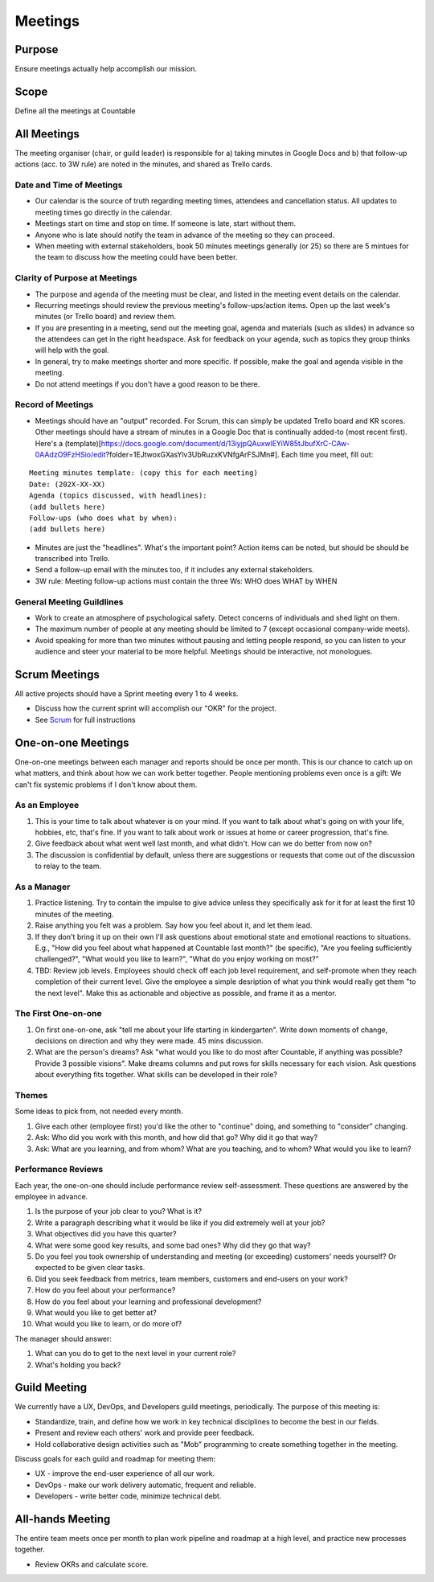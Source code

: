 Meetings
========

Purpose
-------

Ensure meetings actually help accomplish our mission.

Scope
-----

Define all the meetings at Countable

All Meetings
------------

The meeting organiser (chair, or guild leader) is responsible for a)
taking minutes in Google Docs and b) that follow-up actions (acc. to 3W
rule) are noted in the minutes, and shared as Trello cards.

Date and Time of Meetings
~~~~~~~~~~~~~~~~~~~~~~~~~

-  Our calendar is the source of truth regarding meeting times,
   attendees and cancellation status. All updates to meeting times go
   directly in the calendar.
-  Meetings start on time and stop on time. If someone is late, start
   without them.
-  Anyone who is late should notify the team in advance of the meeting
   so they can proceed.
-  When meeting with external stakeholders, book 50 minutes meetings
   generally (or 25) so there are 5 mintues for the team to discuss how
   the meeting could have been better.

Clarity of Purpose at Meetings
~~~~~~~~~~~~~~~~~~~~~~~~~~~~~~

-  The purpose and agenda of the meeting must be clear, and listed in
   the meeting event details on the calendar.
-  Recurring meetings should review the previous meeting's
   follow-ups/action items. Open up the last week's minutes (or Trello
   board) and review them.
-  If you are presenting in a meeting, send out the meeting goal, agenda
   and materials (such as slides) in advance so the attendees can get in
   the right headspace. Ask for feedback on your agenda, such as topics
   they group thinks will help with the goal.
-  In general, try to make meetings shorter and more specific. If
   possible, make the goal and agenda visible in the meeting.
-  Do not attend meetings if you don't have a good reason to be there.

Record of Meetings
~~~~~~~~~~~~~~~~~~

-  Meetings should have an "output" recorded. For Scrum, this can simply
   be updated Trello board and KR scores. Other meetings should have a
   stream of minutes in a Google Doc that is continually added-to (most
   recent first). Here's a
   (template)[https://docs.google.com/document/d/13iyjpQAuxwlEYiW85tJbufXrC-CAw-0AAdzO9FzHSio/edit?folder=1EJtwoxGXasYlv3UbRuzxKVNfgArFSJMn#].
   Each time you meet, fill out:

::

   Meeting minutes template: (copy this for each meeting)
   Date: (202X-XX-XX)
   Agenda (topics discussed, with headlines): 
   (add bullets here)
   Follow-ups (who does what by when):
   (add bullets here)

-  Minutes are just the "headlines". What's the important point? Action
   items can be noted, but should be should be transcribed into Trello.
-  Send a follow-up email with the minutes too, if it includes any
   external stakeholders.
-  3W rule: Meeting follow-up actions must contain the three Ws: WHO
   does WHAT by WHEN

General Meeting Guildlines
~~~~~~~~~~~~~~~~~~~~~~~~~~

-  Work to create an atmosphere of psychological safety. Detect concerns
   of individuals and shed light on them.
-  The maximum number of people at any meeting should be limited to 7
   (except occasional company-wide meets).
-  Avoid speaking for more than two minutes without pausing and letting
   people respond, so you can listen to your audience and steer your
   material to be more helpful. Meetings should be interactive, not
   monologues.

Scrum Meetings
--------------

All active projects should have a Sprint meeting every 1 to 4 weeks.

-  Discuss how the current sprint will accomplish our "OKR" for the
   project.
-  See `Scrum <../peopleops/getting_started/SCRUM.md>`__ for full
   instructions

One-on-one Meetings
-------------------

One-on-one meetings between each manager and reports should be once per
month. This is our chance to catch up on what matters, and think about
how we can work better together. People mentioning problems even once is
a gift: We can't fix systemic problems if I don't know about them.

As an Employee
~~~~~~~~~~~~~~

1. This is your time to talk about whatever is on your mind. If you want
   to talk about what's going on with your life, hobbies, etc, that's
   fine. If you want to talk about work or issues at home or career
   progression, that's fine.
2. Give feedback about what went well last month, and what didn't. How
   can we do better from now on?
3. The discussion is confidential by default, unless there are
   suggestions or requests that come out of the discussion to relay to
   the team.

As a Manager
~~~~~~~~~~~~

1. Practice listening. Try to contain the impulse to give advice unless
   they specifically ask for it for at least the first 10 minutes of the
   meeting.
2. Raise anything you felt was a problem. Say how you feel about it, and
   let them lead.
3. If they don't bring it up on their own I'll ask questions about
   emotional state and emotional reactions to situations. E.g., "How did
   you feel about what happened at Countable last month?" (be specific),
   "Are you feeling sufficiently challenged?", "What would you like to
   learn?", "What do you enjoy working on most?"
4. TBD: Review job levels. Employees should check off each job level
   requirement, and self-promote when they reach completion of their
   current level. Give the employee a simple desription of what you
   think would really get them "to the next level". Make this as
   actionable and objective as possible, and frame it as a mentor.

The First One-on-one
~~~~~~~~~~~~~~~~~~~~

1. On first one-on-one, ask "tell me about your life starting in
   kindergarten". Write down moments of change, decisions on direction
   and why they were made. 45 mins discussion.
2. What are the person's dreams? Ask "what would you like to do most
   after Countable, if anything was possible? Provide 3 possible
   visions". Make dreams columns and put rows for skills necessary for
   each vision. Ask questions about everything fits together. What
   skills can be developed in their role?

Themes
~~~~~~

Some ideas to pick from, not needed every month.

1. Give each other (employee first) you'd like the other to "continue"
   doing, and something to "consider" changing.
2. Ask: Who did you work with this month, and how did that go? Why did
   it go that way?
3. Ask: What are you learning, and from whom? What are you teaching, and
   to whom? What would you like to learn?

Performance Reviews
~~~~~~~~~~~~~~~~~~~

Each year, the one-on-one should include performance review
self-assessment. These questions are answered by the employee in
advance.

1.  Is the purpose of your job clear to you? What is it?
2.  Write a paragraph describing what it would be like if you did
    extremely well at your job?
3.  What objectives did you have this quarter?
4.  What were some good key results, and some bad ones? Why did they go
    that way?
5.  Do you feel you took ownership of understanding and meeting (or
    exceeding) customers' needs yourself? Or expected to be given clear
    tasks.
6.  Did you seek feedback from metrics, team members, customers and
    end-users on your work?
7.  How do you feel about your performance?
8.  How do you feel about your learning and professional development?
9.  What would you like to get better at?
10. What would you like to learn, or do more of?

The manager should answer:

1. What can you do to get to the next level in your current role?
2. What's holding you back?

Guild Meeting
-------------

We currently have a UX, DevOps, and Developers guild meetings,
periodically. The purpose of this meeting is:

-  Standardize, train, and define how we work in key technical
   disciplines to become the best in our fields.
-  Present and review each others' work and provide peer feedback.
-  Hold collaborative design activities such as "Mob" programming to
   create something together in the meeting.

Discuss goals for each guild and roadmap for meeting them:

-  UX - improve the end-user experience of all our work.
-  DevOps - make our work delivery automatic, frequent and reliable.
-  Developers - write better code, minimize technical debt.

All-hands Meeting
-----------------

The entire team meets once per month to plan work pipeline and roadmap
at a high level, and practice new processes together.

-  Review OKRs and calculate score.

